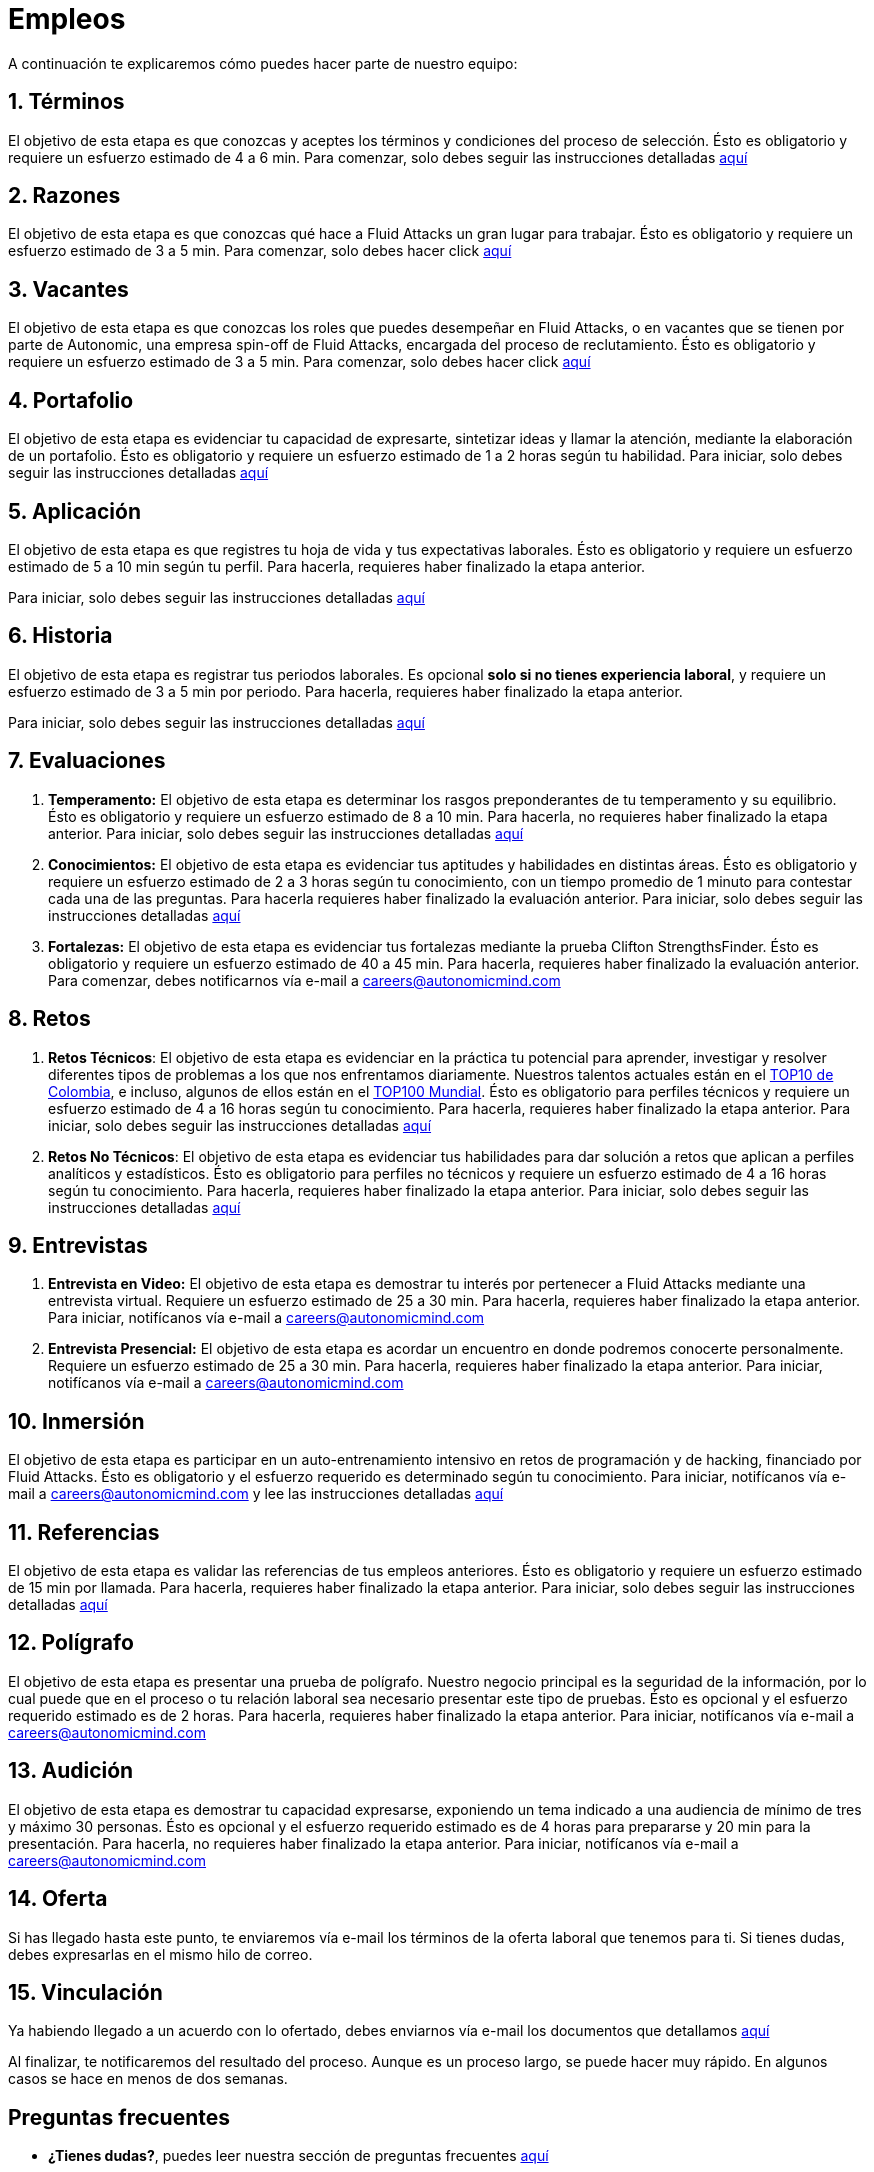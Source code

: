 :slug: empleos/
:description: Fluid Attacks siempre está en busca de jóvenes talentos apasionados por la programación y la informática. La siguiente página tiene como objetivo informar a los interesados en ser parte del equipo de trabajo de Fluid Attacks sobre el proceso de selección realizado y las etapas que lo componen.
:keywords: Fluid Attacks, Empleo, Proceso, Selección, Etapas, Contratación.
:translate: careers/

= Empleos

A continuación te explicaremos cómo puedes hacer parte de nuestro equipo:

[role="etapa_c"]
== 1. Términos

El objetivo de esta etapa
es que conozcas y aceptes los términos y condiciones del proceso de selección.
Ésto es obligatorio y requiere un esfuerzo estimado de 4 a 6 min.
Para comenzar,
solo debes seguir las instrucciones detalladas [button]#link:terminos/[aquí]#

== 2. Razones

El objetivo de esta etapa
es que conozcas qué hace a +Fluid Attacks+ un gran lugar para trabajar.
Ésto es obligatorio y requiere un esfuerzo estimado de 3 a 5 min.
Para comenzar,
solo debes hacer click [button]#link:razones/[aquí]#

== 3. Vacantes

El objetivo de esta etapa
es que conozcas los roles que puedes desempeñar en +Fluid Attacks+,
o en vacantes que se tienen por parte de +Autonomic+,
una empresa +spin-off+ de +Fluid Attacks+,
encargada del proceso de reclutamiento.
Ésto es obligatorio y requiere un esfuerzo estimado de 3 a 5 min.
Para comenzar,
solo debes hacer click [button]#link:vacantes/[aquí]#

== 4. Portafolio

El objetivo de esta etapa
es evidenciar tu capacidad de expresarte,
sintetizar ideas y llamar la atención, mediante la elaboración de un portafolio.
Ésto es obligatorio y requiere un esfuerzo estimado
de 1 a 2 horas según tu habilidad.
Para iniciar,
solo debes seguir las instrucciones detalladas [button]#link:portafolio/[aquí]#

[role="etapa_a"]
== 5. Aplicación

El objetivo de esta etapa
es que registres tu hoja de vida y tus expectativas laborales.
Ésto es obligatorio y requiere un esfuerzo estimado
de 5 a 10 min según tu perfil.
Para hacerla, requieres haber finalizado la etapa anterior.

[role="a_formLink"]
Para iniciar,
solo debes seguir las instrucciones detalladas [button]#link:https://fluidattacks.com/forms/aplicacion[aquí]#

[role="etapa_h"]
== 6. Historia

El objetivo de esta etapa es registrar tus periodos laborales.
Es opcional *solo si no tienes experiencia laboral*,
y requiere un esfuerzo estimado de 3 a 5 min por periodo.
Para hacerla, requieres haber finalizado la etapa anterior.

[role="h_formLink"]
Para iniciar,
solo debes seguir las instrucciones detalladas [button]#link:https://fluidattacks.com/forms/periodo[aquí]#

++++
<script>document.getElementsByClassName("h_formLink")[0].style.display="none",document.getElementsByClassName("a_formLink")[0].style.display="none";var r=window.location.href.split("?")[1];"398453"==r?(document.getElementsByClassName("a_formLink")[0].style.display="block",document.getElementsByClassName("etapa_a")[0].style.backgroundColor="#ffffa6"):"987343"==r?(document.getElementsByClassName("h_formLink")[0].style.display="block",document.getElementsByClassName("etapa_h")[0].style.backgroundColor="#ffffa6"):"0062"==r&&(document.getElementsByClassName("etapa_c")[0].style.backgroundColor="#ffffa6");</script>
++++

== 7. Evaluaciones

. *Temperamento:* El objetivo de esta etapa
es determinar los rasgos preponderantes de tu temperamento y su equilibrio.
Ésto es obligatorio y requiere un esfuerzo estimado de 8 a 10 min.
Para hacerla, no requieres haber finalizado la etapa anterior.
Para iniciar,
solo debes seguir las instrucciones detalladas [button]#link:evaluacion-temperamento/[aquí]#

. *Conocimientos:* El objetivo de esta etapa
es evidenciar tus aptitudes y habilidades en distintas áreas.
Ésto es obligatorio y requiere un esfuerzo estimado
de 2 a 3 horas según tu conocimiento,
con un tiempo promedio de +1+ minuto para contestar cada una de las preguntas.
Para hacerla requieres haber finalizado la evaluación anterior.
Para iniciar,
solo debes seguir las instrucciones detalladas [button]#link:evaluacion-conocimientos/[aquí]#

. *Fortalezas:* El objetivo de esta etapa
es evidenciar tus fortalezas mediante la prueba +Clifton StrengthsFinder+.
Ésto es obligatorio y requiere un esfuerzo estimado de 40 a 45 min.
Para hacerla, requieres haber finalizado la evaluación anterior.
Para comenzar,
debes notificarnos vía e-mail a careers@autonomicmind.com

== 8. Retos

. *Retos Técnicos*: El objetivo de esta etapa
es evidenciar en la práctica tu potencial para aprender,
investigar y resolver diferentes tipos de problemas
a los que nos enfrentamos diariamente.
Nuestros talentos actuales están en el
link:https://www.wechall.net/country_ranking/for/31/Colombia[TOP10 de Colombia], e incluso,
algunos de ellos están en el link:https://www.wechall.net/ranking[TOP100 Mundial].
Ésto es obligatorio para perfiles técnicos y requiere un esfuerzo estimado
de 4 a 16 horas según tu conocimiento.
Para hacerla, requieres haber finalizado la etapa anterior.
Para iniciar,
solo debes seguir las instrucciones detalladas [button]#link:retos-tecnicos/[aquí]#

. *Retos No Técnicos*: El objetivo de esta etapa
es evidenciar tus habilidades para dar solución a retos
que aplican a perfiles analíticos y estadísticos.
Ésto es obligatorio para perfiles no técnicos y requiere un esfuerzo estimado
de 4 a 16 horas según tu conocimiento.
Para hacerla, requieres haber finalizado la etapa anterior.
Para iniciar,
solo debes seguir las instrucciones detalladas [button]#link:retos-no-tecnicos/[aquí]#

== 9. Entrevistas

. *Entrevista en Video:* El objetivo de esta etapa
es demostrar tu interés por pertenecer a +Fluid Attacks+
mediante una entrevista virtual.
Requiere un esfuerzo estimado de 25 a 30 min.
Para hacerla, requieres haber finalizado la etapa anterior.
Para iniciar,
notifícanos vía e-mail a careers@autonomicmind.com
. *Entrevista Presencial:* El objetivo de esta etapa
es acordar un encuentro en donde podremos conocerte personalmente.
Requiere un esfuerzo estimado de 25 a 30 min.
Para hacerla, requieres haber finalizado la etapa anterior.
Para iniciar,
notifícanos vía e-mail a careers@autonomicmind.com

== 10. Inmersión

El objetivo de esta etapa
es participar en un auto-entrenamiento intensivo
en retos de programación y de +hacking+, financiado por +Fluid Attacks+.
Ésto es obligatorio y el esfuerzo requerido
es determinado según tu conocimiento.
Para iniciar,
notifícanos vía e-mail a careers@autonomicmind.com
y lee las instrucciones detalladas  [button]#link:inmersion/[aquí]#

== 11. Referencias

El objetivo de esta etapa es validar las referencias de tus empleos anteriores.
Ésto es obligatorio y requiere un esfuerzo estimado de 15 min por llamada.
Para hacerla, requieres haber finalizado la etapa anterior.
Para iniciar,
solo debes seguir las instrucciones detalladas [button]#link:referencias-inversas/[aquí]#

== 12. Polígrafo

El objetivo de esta etapa
es presentar una prueba de polígrafo.
Nuestro negocio principal es la seguridad de la información,
por lo cual puede que en el proceso o tu relación laboral
sea necesario presentar este tipo de pruebas.
Ésto es opcional y el esfuerzo requerido estimado es de 2 horas.
Para hacerla, requieres haber finalizado la etapa anterior.
Para iniciar,
notifícanos vía e-mail a careers@autonomicmind.com

== 13. Audición

El objetivo de esta etapa
es demostrar tu capacidad expresarse, exponiendo un tema indicado
a una audiencia de mínimo de tres y máximo 30 personas.
Ésto es opcional y el esfuerzo requerido estimado es de 4 horas para prepararse
y 20 min para la presentación.
Para hacerla, no requieres haber finalizado la etapa anterior.
Para iniciar,
notifícanos vía e-mail a careers@autonomicmind.com

== 14. Oferta

Si has llegado hasta este punto, te enviaremos vía e-mail los términos
de la oferta laboral que tenemos para ti.
Si tienes dudas, debes expresarlas en el mismo hilo de correo.

== 15. Vinculación

Ya habiendo llegado a un acuerdo con lo ofertado,
debes enviarnos vía e-mail los documentos que detallamos [button]#link:vinculacion/[aquí]#

Al finalizar, te notificaremos del resultado del proceso.
Aunque es un proceso largo,
se puede hacer muy rápido.
En algunos casos se hace en menos de dos semanas.

== Preguntas frecuentes

* *¿Tienes dudas?*, puedes leer nuestra sección de preguntas frecuentes
[button]#link:faq/[aquí]#
